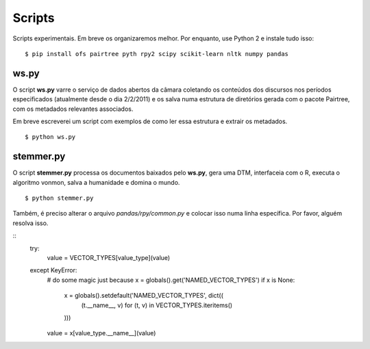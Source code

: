 Scripts
=======

Scripts experimentais. Em breve os organizaremos melhor. Por enquanto, use
Python 2 e instale tudo isso:

::

    $ pip install ofs pairtree pyth rpy2 scipy scikit-learn nltk numpy pandas

ws.py
-----

O script **ws.py** varre o serviço de dados abertos da câmara coletando os
conteúdos dos discursos nos períodos especificados (atualmente desde o dia
2/2/2011) e os salva numa estrutura de diretórios gerada com o pacote
Pairtree, com os metadados relevantes associados.

Em breve escreverei um script com exemplos de como ler essa estrutura e
extrair os metadados.

::

    $ python ws.py


stemmer.py
----------

O script **stemmer.py** processa os documentos baixados pelo **ws.py**, gera
uma DTM, interfaceia com o R, executa o algoritmo vonmon, salva a humanidade e
domina o mundo.

::

    $ python stemmer.py


Também, é preciso alterar o arquivo `pandas/rpy/common.py` e colocar isso numa
linha específica. Por favor, alguém resolva isso.

::
            try:
                value = VECTOR_TYPES[value_type](value)
            except KeyError:
                # do some magic just because
                x = globals().get('NAMED_VECTOR_TYPES')
                if x is None:
                    x = globals().setdefault('NAMED_VECTOR_TYPES', dict((
                        (t.__name__, v) for (t, v) in VECTOR_TYPES.iteritems()
                    )))
                value = x[value_type.__name__](value)
